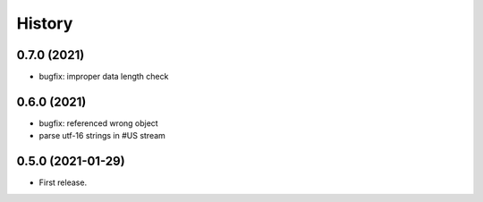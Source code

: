 =======
History
=======

0.7.0 (2021)
------------

* bugfix: improper data length check

0.6.0 (2021)
------------

* bugfix: referenced wrong object
* parse utf-16 strings in #US stream

0.5.0 (2021-01-29)
------------------

* First release.
